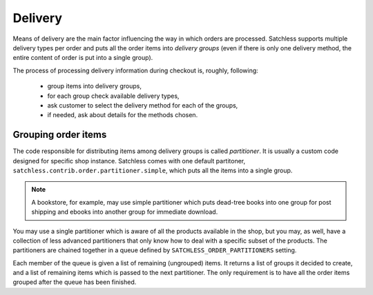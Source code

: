 .. _checkout-delivery:

========
Delivery
========

Means of delivery are the main factor influencing the way in which orders are
processed. Satchless supports multiple delivery types per order and puts all
the order items into *delivery groups* (even if there is only one delivery
method, the entire content of order is put into a single group).

The process of processing delivery information during checkout is, roughly,
following:

    * group items into delivery groups,
    * for each group check available delivery types,
    * ask customer to select the delivery method for each of the groups,
    * if needed, ask about details for the methods chosen.

Grouping order items
--------------------

The code responsible for distributing items among delivery groups is called
*partitioner*. It is usually a custom code designed for specific shop instance.
Satchless comes with one default partitoner,
``satchless.contrib.order.partitioner.simple``, which puts all the items into
a single group.

.. note::
   A bookstore, for example, may use simple partitioner which puts dead-tree
   books into one group for post shipping and ebooks into another group for
   immediate download.

You may use a single partitioner which is aware of all the products available
in the shop, but you may, as well, have a collection of less advanced
partitioners that only know how to deal with a specific subset of the products.
The partitioners are chained together in a queue defined by
``SATCHLESS_ORDER_PARTITIONERS`` setting.

Each member of the queue is given a list of remaining (ungrouped) items. It
returns a list of groups it decided to create, and a list of remaining items
which is passed to the next partitioner. The only requirement is to have all
the order items grouped after the queue has been finished.
